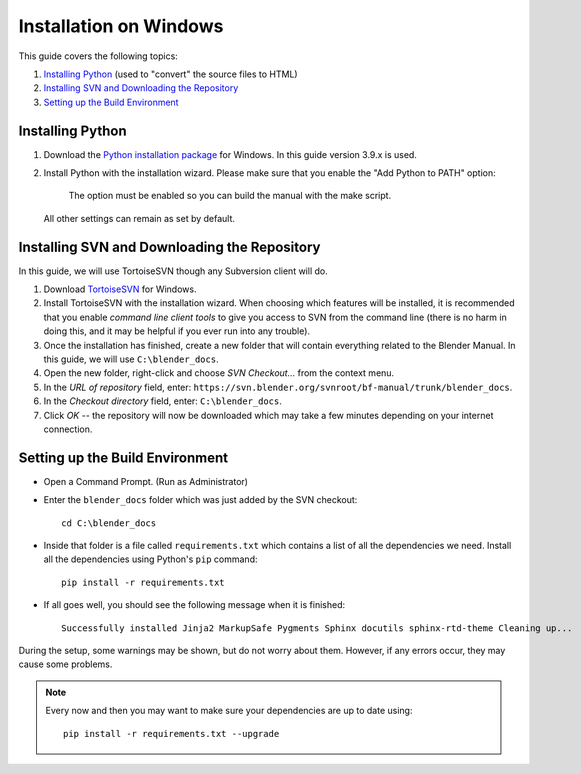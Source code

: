 .. highlight:: sh

***********************
Installation on Windows
***********************

This guide covers the following topics:

#. `Installing Python`_ (used to "convert" the source files to HTML)
#. `Installing SVN and Downloading the Repository`_
#. `Setting up the Build Environment`_


Installing Python
=================

#. Download the `Python installation package <https://www.python.org/downloads/>`__ for Windows.
   In this guide version 3.9.x is used.
#. Install Python with the installation wizard.
   Please make sure that you enable the "Add Python to PATH" option:

   .. figure:: /images/about_contribute_install_windows_installer.png

      The option must be enabled so you can build the manual with the make script.

   All other settings can remain as set by default.


Installing SVN and Downloading the Repository
=============================================

In this guide, we will use TortoiseSVN though any Subversion client will do.

#. Download `TortoiseSVN <https://tortoisesvn.net/downloads.html>`__ for Windows.
#. Install TortoiseSVN with the installation wizard. When choosing which features will be installed,
   it is recommended that you enable *command line client tools* to give you access to SVN from the command line
   (there is no harm in doing this, and it may be helpful if you ever run into any trouble).
#. Once the installation has finished,
   create a new folder that will contain everything related to the Blender Manual.
   In this guide, we will use ``C:\blender_docs``.
#. Open the new folder, right-click and choose *SVN Checkout...* from the context menu.
#. In the *URL of repository* field, enter: ``https://svn.blender.org/svnroot/bf-manual/trunk/blender_docs``.
#. In the *Checkout directory* field, enter: ``C:\blender_docs``.
#. Click *OK* -- the repository will now be downloaded
   which may take a few minutes depending on your internet connection.


Setting up the Build Environment
================================

- Open a Command Prompt. (Run as Administrator)
- Enter the ``blender_docs`` folder which was just added by the SVN checkout::

     cd C:\blender_docs

- Inside that folder is a file called ``requirements.txt`` which contains a list of all the dependencies we need.
  Install all the dependencies using Python's ``pip`` command::

     pip install -r requirements.txt

- If all goes well, you should see the following message when it is finished::

     Successfully installed Jinja2 MarkupSafe Pygments Sphinx docutils sphinx-rtd-theme Cleaning up...

During the setup, some warnings may be shown, but do not worry about them.
However, if any errors occur, they may cause some problems.

.. note::

   Every now and then you may want to make sure your dependencies are up to date using::

      pip install -r requirements.txt --upgrade
